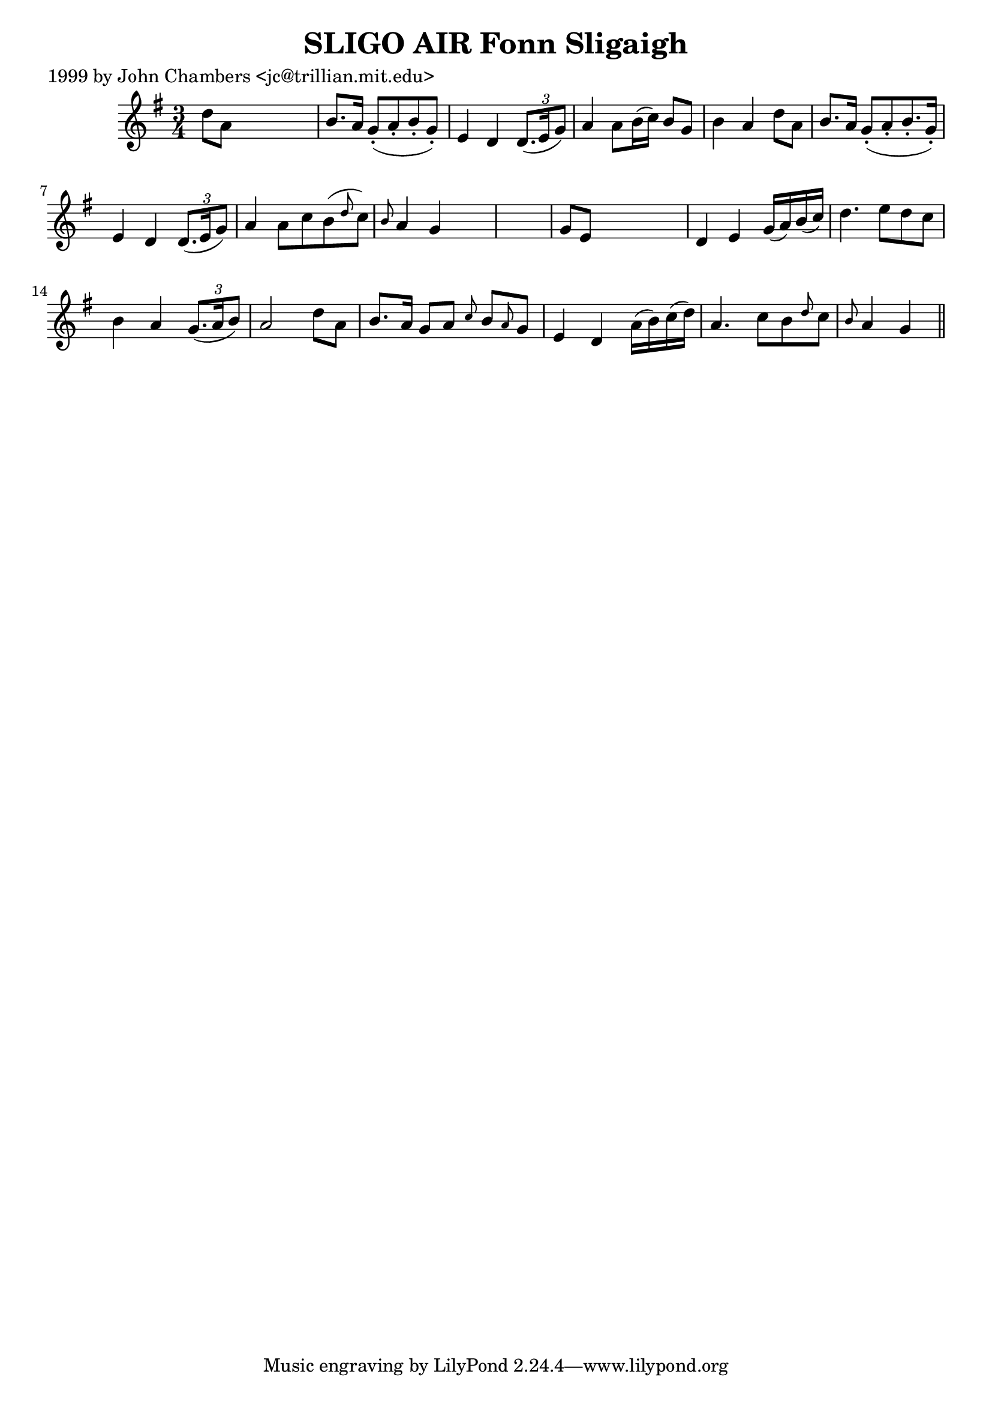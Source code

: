 
\version "2.16.2"
% automatically converted by musicxml2ly from xml/0318_jc.xml

%% additional definitions required by the score:
\language "english"


\header {
    poet = "1999 by John Chambers <jc@trillian.mit.edu>"
    encoder = "abc2xml version 63"
    encodingdate = "2015-01-25"
    title = "SLIGO AIR
Fonn Sligaigh"
    }

\layout {
    \context { \Score
        autoBeaming = ##f
        }
    }
PartPOneVoiceOne =  \relative d'' {
    \key g \major \time 3/4 d8 [ a8 ] s2 | % 2
    b8. [ a16 ] g8 ( -. [ a8 -. b8 -. g8 ) -. ] | % 3
    e4 d4 \times 2/3 {
        d8. ( [ e16 g8 ) ] }
    | % 4
    a4 a8 [ b16 ( c16 ) ] b8 [ g8 ] | % 5
    b4 a4 d8 [ a8 ] | % 6
    b8. [ a16 ] g8 ( -. [ a8 -. b8. -. g16 ) -. ] | % 7
    e4 d4 \times 2/3 {
        d8. ( [ e16 g8 ) ] }
    | % 8
    a4 a8 [ c8 b8 ( \grace { d8 } c8 ) ] | % 9
    \grace { b8 } a4 g4 s1 | % 11
    g8 [ e8 ] s2 | % 12
    d4 e4 g16 ( [ a16 ) b16 ( c16 ) ] | % 13
    d4. e8 [ d8 c8 ] | % 14
    b4 a4 \times 2/3 {
        g8. ( [ a16 b8 ) ] }
    | % 15
    a2 d8 [ a8 ] | % 16
    b8. [ a16 ] g8 [ a8 ] \grace { c8 } b8 [ \grace { a8 } g8 ] | % 17
    e4 d4 a'16 ( [ b16 ) c16 ( d16 ) ] | % 18
    a4. c8 [ b8 \grace { d8 } c8 ] | % 19
    \grace { b8 } a4 g4 \bar "||"
    }


% The score definition
\score {
    <<
        \new Staff <<
            \context Staff << 
                \context Voice = "PartPOneVoiceOne" { \PartPOneVoiceOne }
                >>
            >>
        
        >>
    \layout {}
    % To create MIDI output, uncomment the following line:
    %  \midi {}
    }

